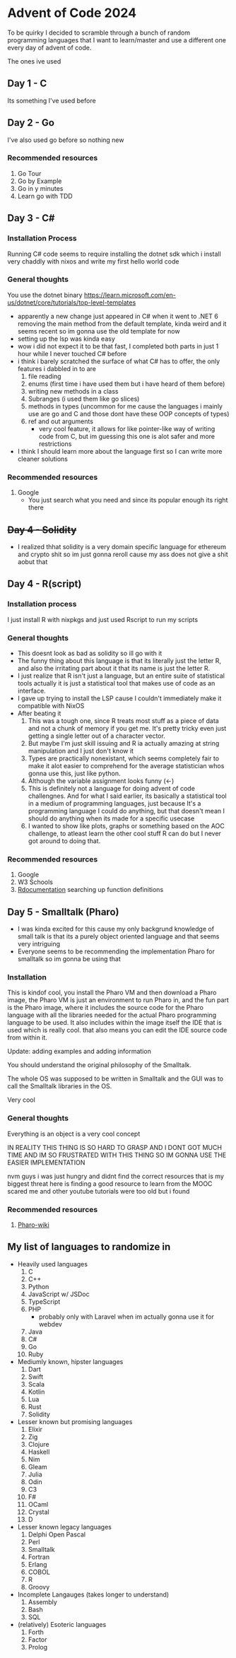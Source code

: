 * Advent of Code 2024
To be quirky I decided to scramble through a bunch of random programming languages that I want to learn/master and use a different one every day of advent of code.

The ones ive used
** Day 1 - C
Its something I've used before
** Day 2 - Go
I've also used go before so nothing new
*** Recommended resources
1. Go Tour
2. Go by Example
3. Go in y minutes
4. Learn go with TDD
** Day 3 - C#
*** Installation Process
Running C# code seems to require installing the dotnet sdk which i install very chaddly with nixos and write my first hello world code
*** General thoughts
You use the dotnet binary
https://learn.microsoft.com/en-us/dotnet/core/tutorials/top-level-templates
- apparently a new change just appeared in C# when it went to .NET 6 removing the main method from the default template, kinda weird and it seems recent so im gonna use the old template for now
- setting up the lsp was kinda easy
- wow i did not expect it to be that fast, I completed both parts in just 1 hour while I never touched C# before
- i think i barely scratched the surface of what C# has to offer, the only features i dabbled in to are
  1. file reading
  2. enums (first time i have used them but i have heard of them before)
  3. writing new methods in a class
  4. Subranges (i used them like go slices)
  5. methods in types (uncommon for me cause the languages i mainly use are go and C and those dont have these OOP concepts of types)
  6. ref and out arguments
     - very cool feature, it allows for like pointer-like way of writing code from C, but im guessing this one is alot safer and more restrictions
- I think I should learn more about the language first so I can write more cleaner solutions
*** Recommended resources
1. Google
   - You just search what you need and since its popular enough its right there
** +Day 4 - Solidity+
- I realized thhat solidity is a very domain specific language for ethereum and crypto shit so im just gonna reroll cause my ass does not give a shit aobut that
** Day 4 - R(script)
*** Installation process
I just install R with nixpkgs
and just used Rscript to run my scripts
*** General thoughts
- This doesnt look as bad as solidity so ill go with it
- The funny thing about this language is that its literally just the letter R, and also the irritating part about it that its name is just the letter R.
- I just realize that R isn't just a language, but an entire suite of statistical tools actually it is just a statistical tool that makes use of code as an interface.
- I gave up trying to install the LSP cause I couldn't immediately make it compatible with NixOS
- After beating it
  1. This was a tough one, since R treats most stuff as a piece of data and not a chunk of memory if you get me. It's pretty tricky even just getting a single letter out of a character vector.
  2. But maybe I'm just skill issuing and R ia actually amazing at string manipulation and I just don't know it
  3. Types are practically nonexistant, which seems completely fair to make it alot easier to comprehend for the average statistician whos gonna use this, just like python.
  4. Although the variable assignment looks funny (<-)
  5. This is definitely not a language for doing advent of code challengnes. And for what I said earlier, its basically a statistical tool in a medium of programming languages, just because It's a programming language I could do anything, but that doesn't mean I should do anything when its made for a specific usecase
  6. I wanted to show like plots, graphs or something based on the AOC challenge, to atleast learn the other cool stuff R can do but I never got around to doing that.
*** Recommended resources
1. Google
2. W3 Schools
3. [[https://www.rdocumentation.org][Rdocumentation]] searching up function definitions
** Day 5 - Smalltalk (Pharo)
- I was kinda excited for this cause my only backgrund knowledge of small talk is that its a purely object oriented language and that seems very intriguing
- Everyone seems to be recommending the implementation Pharo for smalltalk so im gonna be using that
*** Installation
This is kindof cool, you install the Pharo VM and then download a Pharo image, the Pharo VM is just an environment to run Pharo in, and the fun part is the Pharo image, where it includes the source code for the Pharo language with all the libraries needed for the actual Pharo programming language to be used. It also includes within the image itself the IDE that is used which is really cool. that also means you can edit the IDE source code from within it.


Update: adding examples and adding information

You should understand the original philosophy of the Smalltalk.

The whole OS was supposed to be written in Smalltalk and the GUI was to call the Smalltalk libraries in the OS.

Very cool

*** General thoughts
Everything is an object is a very cool concept

IN REALITY THIS THING IS SO HARD TO GRASP AND I DONT GOT MUCH TIME AND IM SO FRUSTRATED WITH THIS THING SO IM GONNA USE THE EASIER IMPLEMENTATION

nvm guys i was just hungry and didnt find the correct resources
that is my biggest threat here is finding a good resource to learn from
the MOOC scared me and other youtube tutorials were too old but i found
*** Recommended resources
1. [[https://github.com/pharo-open-documentation/pharo-wiki?tab=readme-ov-file#beginners][Pharo-wiki]]
** My list of languages to randomize in
- Heavily used languages
  1. C
  2. C++
  3. Python
  4. JavaScript w/ JSDoc
  5. TypeScript
  6. PHP
     - probably only with Laravel when im actually gonna use it for webdev
  7. Java
  8. C#
  9. Go
  10. Ruby
- Mediumly known, hipster languages
  1. Dart
  2. Swift
  3. Scala
  4. Kotlin
  5. Lua
  6. Rust
  7. Solidity
- Lesser known but promising languages
  1. Elixir
  2. Zig
  3. Clojure
  4. Haskell
  5. Nim
  6. Gleam
  7. Julia
  8. Odin
  9. C3
  10. F#
  11. OCaml
  12. Crystal
  13. D
- Lesser known legacy languages
  1. Delphi Open Pascal
  2. Perl
  3. Smalltalk
  4. Fortran
  5. Erlang
  6. COBOL
  7. R
  8. Groovy
- Incomplete Langauges (takes longer to understand)
  1. Assembly
  2. Bash
  3. SQL
- (relatively) Esoteric languages
  1. Forth
  2. Factor
  3. Prolog
